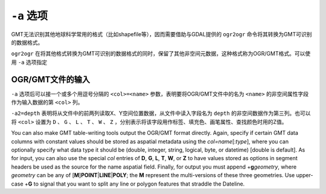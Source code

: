 ``-a`` 选项
===========

GMT无法识别其他地球科学常用的格式（比如shapefile等），因而需要借助与GDAL提供的 ``ogr2ogr`` 命令将其转换为GMT可识别的数据格式。

``ogr2ogr`` 在将其他格式转换为GMT可识别的数据格式的同时，保留了其他非空间元数据，这种格式称为OGR/GMT格式。可以使用 ``-a`` 选项指定

OGR/GMT文件的输入
-----------------

``-a`` 选项后可以接一个或多个用逗号分隔的 ``<col>=<name>`` 参数，表明要将OGR/GMT文件中的名为 ``<name>`` 的非空间属性字段作为输入数据的第 ``<col>`` 列。

``-a2=depth`` 表明将从文件中的前两列读取X、Y空间位置数据，从文件中读入字段名为 ``depth`` 的非空间数据作为第三列。也可以将 ``<col>`` 设置为 ``D`` 、 ``G`` 、 ``L`` 、 ``T`` 、 ``W`` 、 ``Z`` ，分别表示将该字段用作标签、填充色、画笔属性、查找颜色时用的Z值。

You can also make GMT table-writing tools output the OGR/GMT format
directly. Again, specify if certain GMT data columns with constant
values should be stored as aspatial metadata using the
*col=name*\ [:*type*], where you can optionally specify what data type
it should be (double, integer, string, logical, byte, or datetime)
[double is default]. As for input, you can also use the special *col*
entries of **D**, **G**, **L**, **T**, **W**, or **Z** to have values
stored as options in segment headers be used as the source for the name
aspatial field. Finally, for output you must append
+\ **g**\ *geometry*, where *geometry* can be any of
[**M**]\ **POINT**\ \|\ **LINE**\ \|\ **POLY**; the
**M** represent the multi-versions of these three geometries. Use
upper-case +\ **G** to signal that you want to split any line or polygon
features that straddle the Dateline.